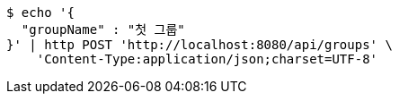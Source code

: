 [source,bash]
----
$ echo '{
  "groupName" : "첫 그룹"
}' | http POST 'http://localhost:8080/api/groups' \
    'Content-Type:application/json;charset=UTF-8'
----